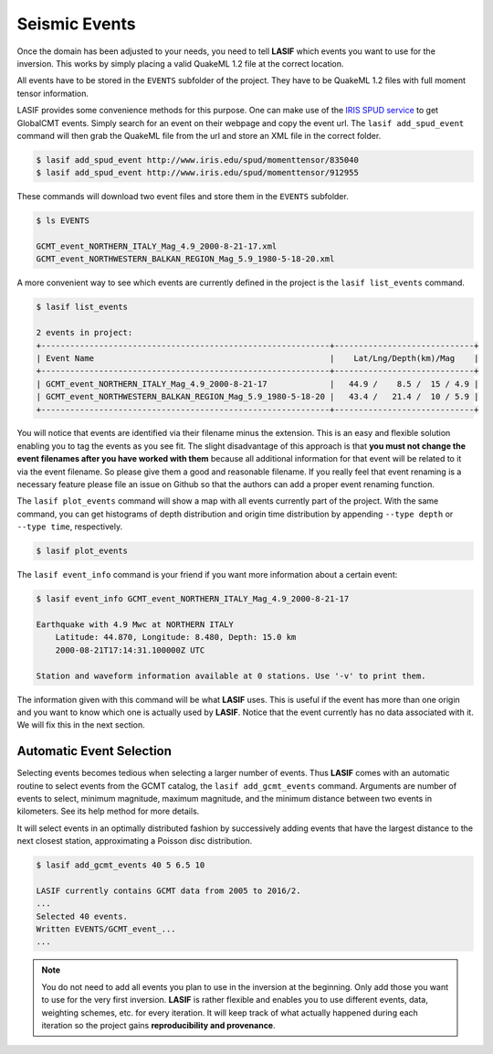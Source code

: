 .. centered:: Last updated on *June 19th 2016*.

Seismic Events
--------------
Once the domain has been adjusted to your needs, you need to tell **LASIF**
which events you want to use for the inversion. This works by simply placing a
valid QuakeML 1.2 file at the correct location.

All events have to be stored in the ``EVENTS`` subfolder of the project. They
have to be QuakeML 1.2 files with full moment tensor information.

LASIF provides some convenience methods for this purpose. One can make use of the
`IRIS SPUD service <http://www.iris.edu/spud/momenttensor>`_ to get GlobalCMT
events.  Simply search for an event on their webpage and copy the event url.
The ``lasif add_spud_event`` command will then grab the QuakeML file from the
url and store an XML file in the correct folder.


.. code-block:: bash

    $ lasif add_spud_event http://www.iris.edu/spud/momenttensor/835040
    $ lasif add_spud_event http://www.iris.edu/spud/momenttensor/912955


These commands will download two event files and store them in the
``EVENTS`` subfolder.

.. code-block:: bash

    $ ls EVENTS

    GCMT_event_NORTHERN_ITALY_Mag_4.9_2000-8-21-17.xml
    GCMT_event_NORTHWESTERN_BALKAN_REGION_Mag_5.9_1980-5-18-20.xml

A more convenient way to see which events are currently defined in the
project is the ``lasif list_events`` command.

.. code-block:: bash

    $ lasif list_events

    2 events in project:
    +------------------------------------------------------------+-----------------------------+
    | Event Name                                                 |    Lat/Lng/Depth(km)/Mag    |
    +------------------------------------------------------------+-----------------------------+
    | GCMT_event_NORTHERN_ITALY_Mag_4.9_2000-8-21-17             |   44.9 /    8.5 /  15 / 4.9 |
    | GCMT_event_NORTHWESTERN_BALKAN_REGION_Mag_5.9_1980-5-18-20 |   43.4 /   21.4 /  10 / 5.9 |
    +------------------------------------------------------------+-----------------------------+

You will notice that events are identified via their filename minus the
extension. This is an easy and flexible solution enabling you to tag the events
as you see fit. The slight disadvantage of this approach is that **you must not
change the event filenames after you have worked with them** because all
additional information for that event will be related to it via the event
filename. So please give them a good and reasonable filename. If you really
feel that event renaming is a necessary feature please file an issue on Github
so that the authors can add a proper event renaming function.

The ``lasif plot_events`` command will show a map with all events currently
part of the project. With the same command, you can get histograms of depth
distribution and origin time distribution by appending ``--type depth`` or
``--type time``, respectively.

.. code-block:: bash

    $ lasif plot_events

.. plot::

    from lasif import domain
    import lasif.visualization
    from obspy import UTCDateTime

    bmap = domain.RectangularSphericalSection(
        min_latitude=-10,
        max_latitude=10,
        min_longitude=-10,
        max_longitude=10,
        min_depth_in_km=0,
        max_depth_in_km=1440,
        boundary_width_in_degree=2.5,
        rotation_axis=[1.0, 1.0, 0.2],
        rotation_angle_in_degree=-65.0).plot(plot_simulation_domain=False)
    events = [{
        'depth_in_km': 9.0,
        'event_name': 'GCMT_event_NORTHWESTERN_BALKAN_REGION_Mag_5.9_1980-5-18-20-2',
        'filename': 'GCMT_event_NORTHWESTERN_BALKAN_REGION_Mag_5.9_1980-5-18-20-2.xml',
        'latitude': 43.29,
        'longitude': 20.84,
        'm_pp': -4.449e+17,
        'm_rp': -5.705e+17,
        'm_rr': -1.864e+17,
        'm_rt': 2.52e+16,
        'm_tp': 4.049e+17,
        'm_tt': 6.313e+17,
        'magnitude': 5.9,
        'magnitude_type': 'Mwc',
        'origin_time': UTCDateTime(1980, 5, 18, 20, 2, 57, 500000),
        'region': u'NORTHWESTERN BALKAN REGION'
    }, {
        'depth_in_km': 10.0,
        'event_name': 'GCMT_event_NORTHERN_ITALY_Mag_4.9_2000-8-21-17-14',
        'filename': 'GCMT_event_NORTHERN_ITALY_Mag_4.9_2000-8-21-17-14.xml',
        'latitude': 44.87,
        'longitude': 8.48,
        'm_pp': 1.189e+16,
        'm_rp': -1600000000000000.0,
        'm_rr': -2.271e+16,
        'm_rt': -100000000000000.0,
        'm_tp': -2.075e+16,
        'm_tt': 1.082e+16,
        'magnitude': 4.9,
        'magnitude_type': 'Mwc',
        'origin_time': UTCDateTime(2000, 8, 21, 17, 14, 27),
        'region': u'NORTHERN ITALY'}]
    lasif.visualization.plot_events(events, bmap)


The ``lasif event_info`` command is your friend if you want more information
about a certain event:

.. code-block:: bash

    $ lasif event_info GCMT_event_NORTHERN_ITALY_Mag_4.9_2000-8-21-17

    Earthquake with 4.9 Mwc at NORTHERN ITALY
        Latitude: 44.870, Longitude: 8.480, Depth: 15.0 km
        2000-08-21T17:14:31.100000Z UTC

    Station and waveform information available at 0 stations. Use '-v' to print them.


The information given with this command will be what **LASIF** uses. This is
useful if the event has more than one origin and you want to know which one
is actually used by **LASIF**. Notice that the event currently has no data associated
with it. We will fix this in the next section.


Automatic Event Selection
^^^^^^^^^^^^^^^^^^^^^^^^^

Selecting events becomes tedious when selecting a larger number of events. Thus
**LASIF** comes with an automatic routine to select events from the GCMT
catalog, the ``lasif add_gcmt_events`` command. Arguments are number of events
to select, minimum magnitude, maximum magnitude, and the minimum distance
between two events in kilometers. See its help method for more details.

It will select events in an optimally distributed fashion by successively
adding events that have the largest distance to the next closest station,
approximating a Poisson disc distribution.

.. code-block:: bash

    $ lasif add_gcmt_events 40 5 6.5 10

    LASIF currently contains GCMT data from 2005 to 2016/2.
    ...
    Selected 40 events.
    Written EVENTS/GCMT_event_...
    ...



.. note::

    You do not need to add all events you plan to use in the inversion at the
    beginning. Only add those you want to use for the very first inversion.
    **LASIF** is rather flexible and enables you to use different events, data,
    weighting schemes, etc. for every iteration. It will keep track of what
    actually happened during each iteration so the project gains
    **reproducibility and provenance**.


